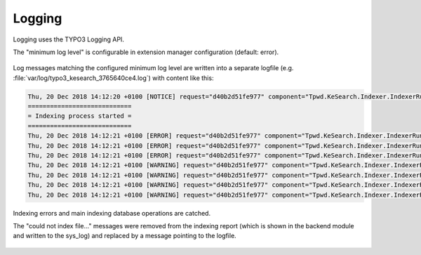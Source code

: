 ﻿.. include:: /Includes.rst.txt

.. _logging:

=======
Logging
=======

Logging uses the TYPO3 Logging API.

The "minimum log level" is configurable in extension manager configuration (default: error).

.. figure:: /Images/Logging/logging-level.png
   :alt: Loglevel in extension configuration
   :class: with-border

Log messages matching the configured minimum log level are written into a separate logfile (e.g.
:file:`var/log/typo3_kesearch_3765640ce4.log`) with content like this:

.. code-block:: none

	Thu, 20 Dec 2018 14:12:20 +0100 [NOTICE] request="d40b2d51fe977" component="Tpwd.KeSearch.Indexer.IndexerRunner":
	============================
	= Indexing process started =
	============================
	Thu, 20 Dec 2018 14:12:21 +0100 [ERROR] request="d40b2d51fe977" component="Tpwd.KeSearch.Indexer.IndexerRunner": The path to catdoctools is not correctly set in the extension configuration. You can get the path with "which catdoc".
	Thu, 20 Dec 2018 14:12:21 +0100 [ERROR] request="d40b2d51fe977" component="Tpwd.KeSearch.Indexer.IndexerRunner": The path for xls2csv is not correctly set in extConf. You can get the path with "which xls2csv".
	Thu, 20 Dec 2018 14:12:21 +0100 [ERROR] request="d40b2d51fe977" component="Tpwd.KeSearch.Indexer.IndexerRunner": The path to catppttools is not correctly set in extension configuration. You can get the path with "which catppt".
	Thu, 20 Dec 2018 14:12:21 +0100 [WARNING] request="d40b2d51fe977" component="Tpwd.KeSearch.Indexer.IndexerRunner": Could not index file /var/www/html/web/fileadmin/test/test-invalid.xlsx.
	Thu, 20 Dec 2018 14:12:21 +0100 [WARNING] request="d40b2d51fe977" component="Tpwd.KeSearch.Indexer.IndexerRunner": Could not index file /var/www/html/web/fileadmin/test/test-invalid.docx.
	Thu, 20 Dec 2018 14:12:21 +0100 [WARNING] request="d40b2d51fe977" component="Tpwd.KeSearch.Indexer.IndexerRunner": Could not index file /var/www/html/web/fileadmin/test/test-invalid.pptx.
	Thu, 20 Dec 2018 14:12:21 +0100 [WARNING] request="d40b2d51fe977" component="Tpwd.KeSearch.Indexer.IndexerRunner": Could not index file /var/www/html/web/fileadmin/test/pdf-example-password.original.pdf.

Indexing errors and main indexing database operations are catched.

The "could not index file..." messages were removed from the indexing report (which is shown in the backend module and
written to the sys_log) and replaced by a message pointing to the logfile.

.. figure:: /Images/Logging/indexer-error-message.png
   :alt: Error notifications in backend module
   :class: with-border

